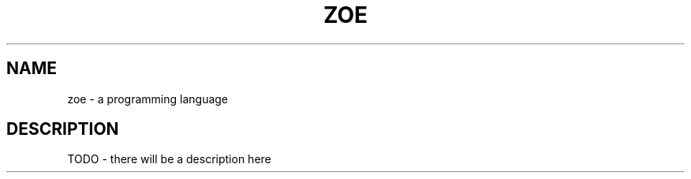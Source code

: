 .TH ZOE 1
.SH NAME
zoe - a programming language
.SH DESCRIPTION
TODO - there will be a description here
